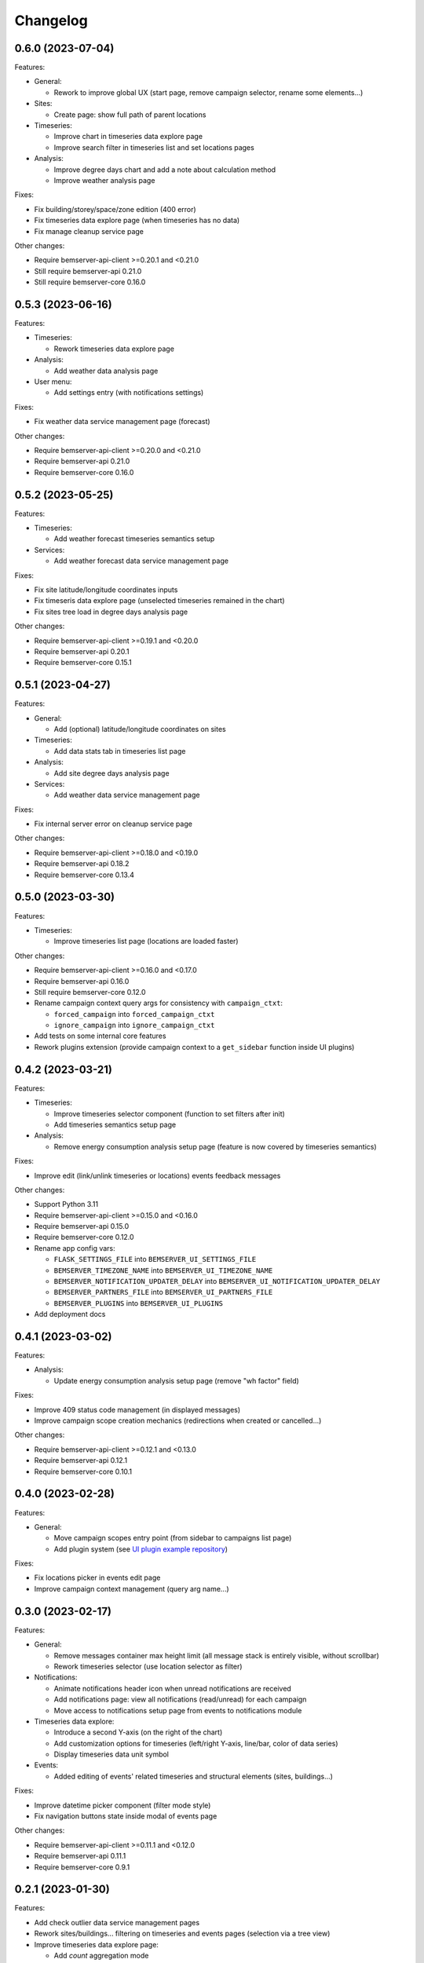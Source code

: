 Changelog
---------

0.6.0 (2023-07-04)
++++++++++++++++++

Features:

- General:

  - Rework to improve global UX (start page, remove campaign selector, rename some elements...)

- Sites:

  - Create page: show full path of parent locations

- Timeseries:

  - Improve chart in timeseries data explore page
  - Improve search filter in timeseries list and set locations pages

- Analysis:

  - Improve degree days chart and add a note about calculation method
  - Improve weather analysis page

Fixes:

- Fix building/storey/space/zone edition (400 error)
- Fix timeseries data explore page (when timeseries has no data)
- Fix manage cleanup service page

Other changes:

- Require bemserver-api-client >=0.20.1 and <0.21.0
- Still require bemserver-api 0.21.0
- Still require bemserver-core 0.16.0

0.5.3 (2023-06-16)
++++++++++++++++++

Features:

- Timeseries:

  - Rework timeseries data explore page

- Analysis:

  - Add weather data analysis page

- User menu:

  - Add settings entry (with notifications settings)

Fixes:

- Fix weather data service management page (forecast)

Other changes:

- Require bemserver-api-client >=0.20.0 and <0.21.0
- Require bemserver-api 0.21.0
- Require bemserver-core 0.16.0

0.5.2 (2023-05-25)
++++++++++++++++++

Features:

- Timeseries:

  - Add weather forecast timeseries semantics setup

- Services:

  - Add weather forecast data service management page

Fixes:

- Fix site latitude/longitude coordinates inputs
- Fix timeseris data explore page (unselected timeseries remained in the chart)
- Fix sites tree load in degree days analysis page

Other changes:

- Require bemserver-api-client >=0.19.1 and <0.20.0
- Require bemserver-api 0.20.1
- Require bemserver-core 0.15.1

0.5.1 (2023-04-27)
++++++++++++++++++

Features:

- General:

  - Add (optional) latitude/longitude coordinates on sites

- Timeseries:

  - Add data stats tab in timeseries list page

- Analysis:

  - Add site degree days analysis page

- Services:

  - Add weather data service management page

Fixes:

- Fix internal server error on cleanup service page

Other changes:

- Require bemserver-api-client >=0.18.0 and <0.19.0
- Require bemserver-api 0.18.2
- Require bemserver-core 0.13.4

0.5.0 (2023-03-30)
++++++++++++++++++

Features:

- Timeseries:

  - Improve timeseries list page (locations are loaded faster)

Other changes:

- Require bemserver-api-client >=0.16.0 and <0.17.0
- Require bemserver-api 0.16.0
- Still require bemserver-core 0.12.0
- Rename campaign context query args for consistency with ``campaign_ctxt``:

  - ``forced_campaign`` into ``forced_campaign_ctxt``
  - ``ignore_campaign`` into ``ignore_campaign_ctxt``

- Add tests on some internal core features
- Rework plugins extension (provide campaign context to a ``get_sidebar`` function inside UI plugins)

0.4.2 (2023-03-21)
++++++++++++++++++

Features:

- Timeseries:

  - Improve timeseries selector component (function to set filters after init)
  - Add timeseries semantics setup page

- Analysis:

  - Remove energy consumption analysis setup page (feature is now covered by timeseries semantics)

Fixes:

- Improve edit (link/unlink timeseries or locations) events feedback messages

Other changes:

- Support Python 3.11
- Require bemserver-api-client >=0.15.0 and <0.16.0
- Require bemserver-api 0.15.0
- Require bemserver-core 0.12.0
- Rename app config vars:

  - ``FLASK_SETTINGS_FILE`` into ``BEMSERVER_UI_SETTINGS_FILE``
  - ``BEMSERVER_TIMEZONE_NAME`` into ``BEMSERVER_UI_TIMEZONE_NAME``
  - ``BEMSERVER_NOTIFICATION_UPDATER_DELAY`` into ``BEMSERVER_UI_NOTIFICATION_UPDATER_DELAY``
  - ``BEMSERVER_PARTNERS_FILE`` into ``BEMSERVER_UI_PARTNERS_FILE``
  - ``BEMSERVER_PLUGINS`` into ``BEMSERVER_UI_PLUGINS``

- Add deployment docs

0.4.1 (2023-03-02)
++++++++++++++++++

Features:

- Analysis:

  - Update energy consumption analysis setup page (remove "wh factor" field)

Fixes:

- Improve 409 status code management (in displayed messages)
- Improve campaign scope creation mechanics (redirections when created or cancelled...)

Other changes:

- Require bemserver-api-client >=0.12.1 and <0.13.0
- Require bemserver-api 0.12.1
- Require bemserver-core 0.10.1

0.4.0 (2023-02-28)
++++++++++++++++++

Features:

- General:

  - Move campaign scopes entry point (from sidebar to campaigns list page)
  - Add plugin system (see `UI plugin example repository <https://github.com/BEMServer/bemserver-ui-plugin-example>`_)

Fixes:

- Fix locations picker in events edit page
- Improve campaign context management (query arg name...)

0.3.0 (2023-02-17)
++++++++++++++++++

Features:

- General:

  - Remove messages container max height limit (all message stack is entirely visible, without scrollbar)
  - Rework timeseries selector (use location selector as filter)

- Notifications:

  - Animate notifications header icon when unread notifications are received
  - Add notifications page: view all notifications (read/unread) for each campaign
  - Move access to notifications setup page from events to notifications module

- Timeseries data explore:

  - Introduce a second Y-axis (on the right of the chart)
  - Add customization options for timeseries (left/right Y-axis, line/bar, color of data series)
  - Display timeseries data unit symbol

- Events:

  - Added editing of events' related timeseries and structural elements (sites, buildings...)

Fixes:

- Improve datetime picker component (filter mode style)
- Fix navigation buttons state inside modal of events page

Other changes:

- Require bemserver-api-client >=0.11.1 and <0.12.0
- Require bemserver-api 0.11.1
- Require bemserver-core 0.9.1

0.2.1 (2023-01-30)
++++++++++++++++++

Features:

- Add check outlier data service management pages
- Rework sites/buildings... filtering on timeseries and events pages (selection via a tree view)
- Improve timeseries data explore page:

  - Add *count* aggregation mode
  - Hide *duration* selection when *no aggregation* mode is selected

Fixes:

- Repair campaign create/edit page (bug with timezones and datetimes picker)
- Improve notifications setup page

Other changes:

- Require bemserver-api-client >=0.10.0 and <0.11.0
- Require bemserver-api >=0.10.0 and <0.11.0
- Require bemserver-core >=0.8.0 and <0.9.0

0.2.0 (2023-01-23)
++++++++++++++++++

Features:

- Add events management pages
- Update cleanup service status page (sort buttons)
- Improve drag & drop feature
- Add drag & drop to manage groups for campaign scopes
- Add check missing data service management pages
- Add event notifications setup page
- Update sites/buildings... explore page:

  - Update timeseries tab (recursive option)
  - Add events tab (with recursive option)

- Notifications check (update header bell status)

Fixes:

- Improve tabs style (when disabled)
- Limit timeseries selection to 1 element in energy consumption analysis setup page

Other changes:

- Require bemserver-api-client >=0.9.0 and <0.10.0
- Require bemserver-api >=0.9.0 and <0.10.0
- Require bemserver-core >=0.7.0 and <0.8.0

0.1.2 (2022-11-30)
++++++++++++++++++

Features:

- Update completeness chart (add units)

Other changes:

- Require bemserver-api-client >=0.2.0 and <0.3.0
- Require bemserver-api >=0.2.0 and <0.3.0
- Require bemserver-core >=0.2.0 and <0.3.0

0.1.1 (2022-11-30)
++++++++++++++++++

Features:

- Update sites/buildings... explore (paginated list in timeseries tab)

Fixes:

- Repair timeseries data explore download CSV chart toolbox feature
- Minor other fixes

Other changes:

- Require bemserver-api-client >=0.2.0 and <0.3.0
- Require bemserver-api >=0.2.0 and <0.3.0
- Require bemserver-core >=0.2.0 and <0.3.0

0.1.0 (2022-11-22)
++++++++++++++++++

Features:

- Sign in/out
- Manage users and user groups
- Manage campaigns
- Manage campaign scopes
- Manage sites/buildings/storeys/spaces and zones
- Manage timeseries
- Manage timeseries data (upload, delete, basic explore, completeness)
- Analysis for energy consumption timeseries data
- Manage cleanup service (timeseries data from "raw" state to "clean")
- Manage sites/buildings... properties (area...)
- Manage timeseries properties (min/max value...)

Other changes:

- Require bemserver-api-client >=0.1.0 and <0.2.0
- Require bemserver-api >=0.1.0 and <0.2.0
- Require bemserver-core >=0.1.0 and <0.2.0
